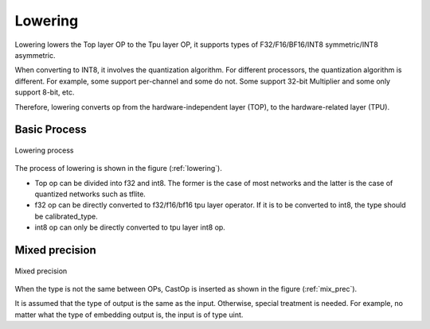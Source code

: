 Lowering
============

Lowering lowers the Top layer OP to the Tpu layer OP, it supports types of F32/F16/BF16/INT8 symmetric/INT8 asymmetric.

When converting to INT8, it involves the quantization algorithm. For different processors, the quantization algorithm is different. For example, some support per-channel and some do not. Some support 32-bit Multiplier and some only support 8-bit, etc.

Therefore, lowering converts op from the hardware-independent layer (TOP), to the hardware-related layer (TPU).

Basic Process
-------------

.. _lowering:
.. figure:: ../assets/lowering.png
   :height: 5cm
   :align: center

   Lowering process

The process of lowering is shown in the figure (:ref:`lowering`).

* Top op can be divided into f32 and int8. The former is the case of most networks and the latter is the case of quantized networks such as tflite.
* f32 op can be directly converted to f32/f16/bf16 tpu layer operator. If it is to be converted to int8, the type should be calibrated_type.
* int8 op can only be directly converted to tpu layer int8 op.

Mixed precision
---------------

.. _mix_prec:
.. figure:: ../assets/mix_prec.png
   :height: 8cm
   :align: center

   Mixed precision

When the type is not the same between OPs, CastOp is inserted as shown in the figure (:ref:`mix_prec`).

It is assumed that the type of output is the same as the input. Otherwise, special treatment is needed. For example, no matter what the type of embedding output is, the input is of type uint.
